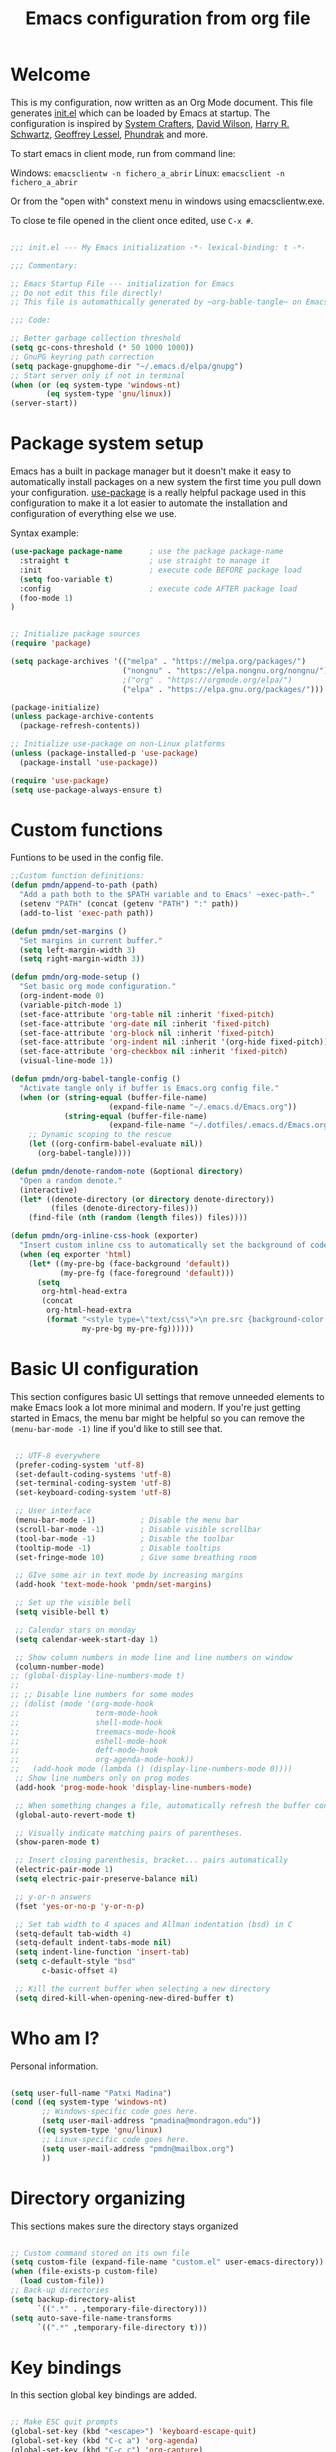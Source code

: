 #+TITLE: Emacs configuration from org file
#+PROPERTY: header-args:emacs-lisp :tangle ~/.emacs.d/init.el :mkdirp yes
#+STARTUP: overview

* Welcome

This is my configuration, now written as an Org Mode document.  This file generates [[file:init.el][init.el]] which can be loaded by Emacs at startup.
The configuration is inspired by [[https://github.com/daviwil/emacs-from-scratch][System Crafters]], [[https://github.com/daviwil/dotfiles/tree/master/.emacs.d][David Wilson]], [[https://github.com/hrs][Harry R. Schwartz]], [[https://github.com/geolessel][Geoffrey Lessel]], [[https://config.phundrak.com/emacs/][Phundrak]] and more.

To start emacs in client mode, run from command line:

Windows: ~emacsclientw -n fichero_a_abrir~
Linux: ~emacsclient -n fichero_a_abrir~

Or from the "open with" constext menu in windows using emacsclientw.exe.

To close te file opened in the client once edited, use =C-x #=.

#+begin_src emacs-lisp

  ;;; init.el --- My Emacs initialization -*- lexical-binding: t -*-

  ;;; Commentary:

  ;; Emacs Startup File --- initialization for Emacs
  ;; Do not edit this file directly!
  ;; This file is automathically generated by ~org-bable-tangle~ on Emacs.org

  ;;; Code:

  ;; Better garbage collection threshold
  (setq gc-cons-threshold (* 50 1000 1000))
  ;; GnuPG keyring path correction
  (setq package-gnupghome-dir "~/.emacs.d/elpa/gnupg")
  ;; Start server only if not in terminal
  (when (or (eq system-type 'windows-nt)
          (eq system-type 'gnu/linux))
  (server-start))
#+end_src

* Package system setup

Emacs has a built in package manager but it doesn't make it easy to automatically install packages on a new system the first time you pull down your configuration.  [[https://github.com/jwiegley/use-package][use-package]] is a really helpful package used in this configuration to make it a lot easier to automate the installation and configuration of everything else we use.

 Syntax example:
 
#+BEGIN_SRC emacs-lisp :tangle no
  (use-package package-name      ; use the package package-name
    :straight t                  ; use straight to manage it
    :init                        ; execute code BEFORE package load
    (setq foo-variable t)
    :config                      ; execute code AFTER package load
    (foo-mode 1)
  )
#+END_SRC

#+begin_src emacs-lisp

  ;; Initialize package sources
  (require 'package)

  (setq package-archives '(("melpa" . "https://melpa.org/packages/")
                           ("nongnu" . "https://elpa.nongnu.org/nongnu/")
                           ;("org" . "https://orgmode.org/elpa/")
                           ("elpa" . "https://elpa.gnu.org/packages/")))

  (package-initialize)
  (unless package-archive-contents
    (package-refresh-contents))

  ;; Initialize use-package on non-Linux platforms
  (unless (package-installed-p 'use-package)
    (package-install 'use-package))

  (require 'use-package)
  (setq use-package-always-ensure t)

#+end_src

* Custom functions

Funtions to be used in the config file.

#+BEGIN_SRC  emacs-lisp
  ;;Custom function definitions:
  (defun pmdn/append-to-path (path)
    "Add a path both to the $PATH variable and to Emacs' ~exec-path~."
    (setenv "PATH" (concat (getenv "PATH") ":" path))
    (add-to-list 'exec-path path))
#+END_SRC

#+begin_src emacs-lisp
  (defun pmdn/set-margins ()
    "Set margins in current buffer."
    (setq left-margin-width 3)
    (setq right-margin-width 3))
#+end_src

#+begin_src emacs-lisp
  (defun pmdn/org-mode-setup ()
    "Set basic org mode configuration."
    (org-indent-mode 0)
    (variable-pitch-mode 1)
    (set-face-attribute 'org-table nil :inherit 'fixed-pitch)
    (set-face-attribute 'org-date nil :inherit 'fixed-pitch)
    (set-face-attribute 'org-block nil :inherit 'fixed-pitch)
    (set-face-attribute 'org-indent nil :inherit '(org-hide fixed-pitch))
    (set-face-attribute 'org-checkbox nil :inherit 'fixed-pitch)
    (visual-line-mode 1))
#+end_src

#+begin_src emacs-lisp
  (defun pmdn/org-babel-tangle-config ()
    "Activate tangle only if buffer is Emacs.org config file."
    (when (or (string-equal (buffer-file-name)
                        (expand-file-name "~/.emacs.d/Emacs.org"))
              (string-equal (buffer-file-name)
                        (expand-file-name "~/.dotfiles/.emacs.d/Emacs.org")))
      ;; Dynamic scoping to the rescue
      (let ((org-confirm-babel-evaluate nil))
        (org-babel-tangle))))
#+end_src

#+begin_src emacs-lisp
  (defun pmdn/denote-random-note (&optional directory)
    "Open a random denote."
    (interactive)
    (let* ((denote-directory (or directory denote-directory))
           (files (denote-directory-files)))
      (find-file (nth (random (length files)) files))))
#+end_src

#+begin_src emacs-lisp
  (defun pmdn/org-inline-css-hook (exporter)
    "Insert custom inline css to automatically set the background of code to whatever theme I'm using's background."
    (when (eq exporter 'html)
      (let* ((my-pre-bg (face-background 'default))
             (my-pre-fg (face-foreground 'default)))
        (setq
         org-html-head-extra
         (concat
          org-html-head-extra
          (format "<style type=\"text/css\">\n pre.src {background-color: %s; color: %s;}</style>\n"
                  my-pre-bg my-pre-fg))))))

#+end_src

* Basic UI configuration

This section configures basic UI settings that remove unneeded elements to make Emacs look a lot more minimal and modern.  If you're just getting started in Emacs, the menu bar might be helpful so you can remove the =(menu-bar-mode -1)= line if you'd like to still see that.

#+begin_src emacs-lisp

   ;; UTF-8 everywhere
   (prefer-coding-system 'utf-8)
   (set-default-coding-systems 'utf-8)
   (set-terminal-coding-system 'utf-8)
   (set-keyboard-coding-system 'utf-8)

   ;; User interface
   (menu-bar-mode -1)          ; Disable the menu bar
   (scroll-bar-mode -1)        ; Disable visible scrollbar
   (tool-bar-mode -1)          ; Disable the toolbar
   (tooltip-mode -1)           ; Disable tooltips
   (set-fringe-mode 10)        ; Give some breathing room

   ;; GIve some air in text mode by increasing margins
   (add-hook 'text-mode-hook 'pmdn/set-margins)

   ;; Set up the visible bell
   (setq visible-bell t)

   ;; Calendar stars on monday
   (setq calendar-week-start-day 1)

   ;; Show column numbers in mode line and line numbers on window
   (column-number-mode)
  ;; (global-display-line-numbers-mode t)
  ;;
  ;; ;; Disable line numbers for some modes
  ;; (dolist (mode '(org-mode-hook
  ;;                 term-mode-hook
  ;;                 shell-mode-hook
  ;;                 treemacs-mode-hook
  ;;                 eshell-mode-hook
  ;;                 deft-mode-hook
  ;;                 org-agenda-mode-hook))
  ;;   (add-hook mode (lambda () (display-line-numbers-mode 0))))
   ;; Show line numbers only on prog modes
   (add-hook 'prog-mode-hook 'display-line-numbers-mode)  

   ;; When something changes a file, automatically refresh the buffer containing it.
   (global-auto-revert-mode t)

   ;; Visually indicate matching pairs of parentheses.
   (show-paren-mode t)

   ;; Insert closing parenthesis, bracket... pairs automatically
   (electric-pair-mode 1)
   (setq electric-pair-preserve-balance nil)

   ;; y-or-n answers
   (fset 'yes-or-no-p 'y-or-n-p)	

   ;; Set tab width to 4 spaces and Allman indentation (bsd) in C
   (setq-default tab-width 4)
   (setq-default indent-tabs-mode nil)
   (setq indent-line-function 'insert-tab)
   (setq c-default-style "bsd"
         c-basic-offset 4)

   ;; Kill the current buffer when selecting a new directory
   (setq dired-kill-when-opening-new-dired-buffer t)

#+end_src

* Who am I?

Personal information.

#+BEGIN_SRC emacs-lisp

  (setq user-full-name "Patxi Madina")
  (cond ((eq system-type 'windows-nt)
         ;; Windows-specific code goes here.
         (setq user-mail-address "pmadina@mondragon.edu"))
        ((eq system-type 'gnu/linux)
         ;; Linux-specific code goes here.
         (setq user-mail-address "pmdn@mailbox.org")
         ))

#+END_SRC

* Directory organizing
This sections makes sure the directory stays organized

#+begin_src emacs-lisp

;; Custom command stored on its own file
(setq custom-file (expand-file-name "custom.el" user-emacs-directory))
(when (file-exists-p custom-file)
  (load custom-file))
;; Back-up directories
(setq backup-directory-alist
      `((".*" . ,temporary-file-directory)))
(setq auto-save-file-name-transforms
      `((".*" ,temporary-file-directory t)))

#+end_src

* Key bindings

In this section global key bindings are added.

#+begin_src emacs-lisp

  ;; Make ESC quit prompts
  (global-set-key (kbd "<escape>") 'keyboard-escape-quit)
  (global-set-key (kbd "C-c a") 'org-agenda)
  (global-set-key (kbd "C-c c") 'org-capture)
  (global-set-key (kbd "C-c l") 'org-store-link)
  (global-set-key (kbd "C-c e") 'pulsar-pulse-line)
  
#+end_src

* UI configurations

** Color theme

Default themes may be good options:

;(load-theme 'misterioso)

[[https://github.com/hlissner/emacs-doom-themes][doom-themes]] is a great set of themes with a lot of variety and support for many different Emacs modes.  Taking a look at the [[https://github.com/hlissner/emacs-doom-themes/tree/screenshots][screenshots]] might help you decide which one you like best.  You can also run =M-x counsel-load-theme= to choose between them easily.

#+begin_src emacs-lisp

  (use-package doom-themes
   :init (load-theme 'doom-xcode t))

#+end_src

[[https://github.com/owainlewis/emacs-color-themes][Emacs color themes]]  is a package of themes named after influential programmers. Spolsky is a good one.

#+BEGIN_SRC  emacs-lisp

  (use-package sublime-themes)

#+END_SRC

** Fonts

#+begin_src emacs-lisp
  (cond ((eq system-type 'windows-nt)
       ;; Windows-specific code goes here.
       ;; Spacing
       (setq-default line-spacing 0.25)
       ;; Set DejaVu font for the some glyphs
       (set-fontset-font t ?◉ "DejaVu Sans")
       (set-fontset-font t ?▾ "DejaVu Sans")
       )
      ((eq system-type 'gnu/linux)
       ;; Linux-specific code goes here.
       ))

  ;; Use mono fonts for better alignment
  (set-face-attribute 'default nil
                      :font "Fira Mono"
                      :weight 'regular
                      :height 100)

  (set-face-attribute 'fixed-pitch nil
                      :font "Fira Mono"
                      :weight 'regular
                      :height 100)

  (set-face-attribute 'variable-pitch nil
                      :font "Fira Sans"
                      :weight 'light
                      :height 105)

  ;; This sets de default font, as 'set-face-attribute' does not seem to work 
  (add-to-list 'default-frame-alist '(font . "Fira Mono-10"))
#+end_src

** Better Modeline

[[https://github.com/seagle0128/doom-modeline][doom-modeline]] is a very attractive and rich (yet still minimal) mode line configuration for Emacs.  The default configuration is quite good but you can check out the [[https://github.com/seagle0128/doom-modeline#customize][configuration options]] for more things you can enable or disable.

*NOTE:* The first time you load your configuration on a new machine, you'll need to run `M-x all-the-icons-install-fonts` so that mode line icons display correctly.

#+begin_src emacs-lisp
  ;; All the icons
  (use-package all-the-icons)

  ;; Configure Doom Modeline
  (use-package doom-modeline
    :hook (after-init . doom-modeline-mode)
    :custom ((doom-modeline-height 20)
      (doom-modeline-buffer-file-name-style 'truncate-except-project)
      (doom-modeline-bar-width 6)))

#+end_src
** Diminish  

[[https://github.com/emacsmirror/diminish][Diminish]] implements hiding or abbreviation of the mode line displays (lighters) of minor-modes.

#+begin_src emacs-lisp

;; Diminish minor modes
(use-package diminish
  :ensure t)

#+end_src

** Which Key

[[https://github.com/justbur/emacs-which-key][which-key]] is a useful UI panel that appears when you start pressing any key binding in Emacs to offer you all possible completions for the prefix.  For example, if you press =C-c= (hold control and press the letter =c=), a panel will appear at the bottom of the frame displaying all of the bindings under that prefix and which command they run.  This is very useful for learning the possible key bindings in the mode of your current buffer.

#+begin_src emacs-lisp

;; To show next commands with which-key
(use-package which-key
  :defer 0
  :diminish which-key-mode
  :config
  (which-key-mode)
  (setq which-key-idle-delay 0.5))

#+end_src

** Dashboard

[[https://github.com/emacs-dashboard/emacs-dashboard][Dashboard]] is an extensible emacs startup screen showing you what’s most important.

#+BEGIN_SRC emacs-lisp
  ;; Dashboard configuration
  (use-package dashboard
    :ensure t
    :config
    (dashboard-setup-startup-hook)
                                          ; set the title
    (setq dashboard-banner-logo-title "Bienvenido a Emacs!")
                                          ; set the banner
    (setq dashboard-startup-banner "~/.emacs.d/emacs-splash.png")
    (setq dashboard-projects-backend 'project-el)
    (setq dashboard-navigator-buttons
          `(;; line1
            ;; Shortcuts
            ((,(all-the-icons-octicon "mark-github" :height 0.9 :v-adjust -0.1)
              "Github"
              "Github repository"
              (lambda (&rest _) (browse-url "https://github.com/pmdn/dotfiles/tree/master/.emacs.d")))
            (,(all-the-icons-octicon "tools" :height 0.9 :v-adjust -0.1)
              "Config"
              "Configuration file"
              (lambda (&rest _) (find-file (expand-file-name  "~/.emacs.d/Emacs.org"))))
            (,(all-the-icons-octicon "rss" :height 1.2 :v-adjust -0.1)
              "Elfeed"
              "Go to rss feed"
              (lambda (&rest _) (elfeed))))))
    ; set the sections I'd like displayed and how many of each
    (setq dashboard-items '((recents . 7) (projects . 5) (bookmarks . 5) (agenda . 5)))
    (setq dashboard-heading-icons '((recents   . "history")
                                (bookmarks . "bookmark")
                                (agenda    . "calendar")
                                (projects  . "rocket")
                                (registers . "database")))
    (setq dashboard-startupify-list '(dashboard-insert-banner
                                  dashboard-insert-newline
                                  dashboard-insert-banner-title
                                  dashboard-insert-newline
                                  dashboard-insert-navigator
                                  dashboard-insert-newline
                                  dashboard-insert-init-info
                                  dashboard-insert-items
                                  dashboard-insert-newline
                                  dashboard-insert-footer))
    ; center it all
    (setq dashboard-center-content t)
    ; show shortcut keys
    (setq dashboard-show-shortcuts t)
    ; use nice icons for the files
    (setq dashboard-set-file-icons t)
    ; use nice section icons
    (setq dashboard-set-heading-icons t)
    ; disable the snarky footer
    (setq dashboard-set-footer nil)
    ; use `all-the-icons' package
    (setq dashboard-icon-type 'all-the-icons))

#+END_SRC

** Dired-Sidebar

[[https://github.com/jojojames/dired-sidebar][dired-sidebar]] is a file and project explorer in tree mode for quick navigation and exploration based on =dired=.

#+begin_src emacs-lisp

  ;;Dired-Sidebar configuration
  (use-package dired-sidebar
    :bind (("C-c s" . dired-sidebar-toggle-sidebar))
    :ensure t
    :commands (dired-sidebar-toggle-sidebar)
    :config
    ;;(setq dired-sidebar-subtree-line-prefix "__")
    (setq dired-sidebar-theme 'ascii))

#+end_src

** All-the-icons-dired

[[https://github.com/jtbm37/all-the-icons-dired][all-the-icons-dired]] brings icons to =dired=.

#+begin_src emacs-lisp
  ;; all-the-icons in dired
  (use-package all-the-icons-dired
    :hook
    (dired-mode . all-the-icons-dired-mode)
    :config
    (setq all-the-icons-dired-monochrome nil))
#+end_src

** Pulsar

[[https://github.com/protesilaos/pulsar][pulsar]] is a small package that temporarily highlights the current line after a given function is invoked. It uses the built in =pulse.el= package.

#+begin_src emacs-lisp
  ;; pulsar configuration 
  (use-package pulsar
    :custom
    ;; NOTE: The commented out functions are from before
    ;; the introduction of `pulsar-pulse-on-window-change'.  Try
    ;; that instead.
    (pulsar-pulse-functions ; Read the doc string for why not `setq'
     '(recenter-top-bottom
       move-to-window-line-top-bottom
       reposition-window
       bookmark-jump
       other-window
       delete-window
       delete-other-windows
       forward-page
       backward-page
       scroll-up-command
       scroll-down-command
       windmove-right
       windmove-left
       windmove-up
       windmove-down
       windmove-swap-states-right
       windmove-swap-states-left
       windmove-swap-states-up
       windmove-swap-states-down
       tab-new
       tab-close
       tab-next
       org-next-visible-heading
       org-previous-visible-heading
       org-forward-heading-same-level
       org-backward-heading-same-level
       outline-backward-same-level
       outline-forward-same-level
       outline-next-visible-heading
       outline-previous-visible-heading
       ace-window
       outline-up-heading))
    :config
    (pulsar-global-mode 1)
    (setq pulsar-pulse t)
    (setq pulsar-delay 0.055)
    (setq pulsar-iterations 10)
    (setq pulsar-face 'pulsar-yellow)
    (setq pulsar-highlight-face 'pulsar-yellow))
#+end_src

* Completion framework

Completion in Emacs is key. Previously I used [[https://oremacs.com/swiper/][Ivy/Swiper/Counsel]] for the minibuffer and [[https://company-mode.github.io/][Company]] for in-buffer completion. Although they are nice and work perfectly, I have decided to go on with more /emacsy/ alternatives, that make use of built-in emacs capabilities instead of adding their own. This make them more scalable and easier to mantain. Below are some configuration examples, as well as some tutorials explaining the different functionalities of the packages.

Configurations:
- [[https://github.com/jeremyf/dotemacs/blob/main/emacs.d/configuration.org#how-does-this-thing-work][Jeremy Friesen]] (also [[https://codeberg.org/takeonrules/dotemacs/src/branch/main/emacs.d/configuration.org#headline-11][here]]).
- [[https://config.daviwil.com/emacs#completion-system][David Will]]
- [[https://protesilaos.com/emacs/dotemacs#h:98d3abcc-f34e-4029-aabc-740f0b6421f8][Protesilaos Stavrou]]
- [[https://sgtpeacock.com/dot-files/Emacs.html#org8b90451][Samuel Thomas]]
- [[https://github.com/rougier/dotemacs/blob/master/dotemacs.org#completion][Nicolas P. Rougier]]

Corfu + orderless with eglot: https://github.com/minad/corfu/issues/136

Tutorials: 
- https://www.youtube.com/watch?v=43Dg5zYPHTU
- https://www.youtube.com/watch?v=5ffb2at2d7w
- https://www.youtube.com/watch?v=UtqE-lR2HCA&pp=ugMICgJlcxABGAE%3D
- https://www.youtube.com/watch?v=nyz4O7EwxIk
- https://www.youtube.com/watch?v=J0OaRy85MOo
- https://www.youtube.com/watch?v=fnE0lXoe7Y0 and https://github.com/abcdw/notes/blob/master/notes/20220715092523-emacs_completion_explained.org

Articles:
- Vertico, Marginalia, Orderless: https://kristofferbalintona.me/posts/202202211546/
- Corfu: https://kristofferbalintona.me/posts/202202270056/
- Cape: https://kristofferbalintona.me/posts/202203130102/

** Orderless

[[https://github.com/oantolin/orderless][Orderless]] is a completion style that divides the pattern into space-separated components, and matches candidates that match all of the components in any order.

#+begin_src emacs-lisp
  ;; Configure orderless
  (use-package orderless
    :ensure t
    :custom
    (completion-styles '(orderless basic))
    (completion-category-overrides '((file (styles basic partial-completion)))))
#+end_src

** Vertico

[[https://github.com/minad/vertico][Vertico]] is a performant and minimalistic vertical completion UI based on the default completion system and aims to be highly flexible, extensible and modular.

#+begin_src emacs-lisp
;; Enable vertico
(use-package vertico
  :init
  (vertico-mode)

  ;; Different scroll margin
  ;; (setq vertico-scroll-margin 0)

  ;; Show more candidates
  ;; (setq vertico-count 20)

  ;; Grow and shrink the Vertico minibuffer
  ;; (setq vertico-resize t)

  ;; Optionally enable cycling for `vertico-next' and `vertico-previous'.
  (setq vertico-cycle t)
  )

;; Persist history over Emacs restarts. Vertico sorts by history position.
(use-package savehist
  :init
  (savehist-mode))

;; A few more useful configurations...
(use-package emacs
  :init
  ;; Add prompt indicator to `completing-read-multiple'.
  ;; We display [CRM<separator>], e.g., [CRM,] if the separator is a comma.
  (defun crm-indicator (args)
    (cons (format "[CRM%s] %s"
                  (replace-regexp-in-string
                   "\\`\\[.*?]\\*\\|\\[.*?]\\*\\'" ""
                   crm-separator)
                  (car args))
          (cdr args)))
  (advice-add #'completing-read-multiple :filter-args #'crm-indicator)

  ;; Do not allow the cursor in the minibuffer prompt
  (setq minibuffer-prompt-properties
        '(read-only t cursor-intangible t face minibuffer-prompt))
  (add-hook 'minibuffer-setup-hook #'cursor-intangible-mode)

  ;; Emacs 28: Hide commands in M-x which do not work in the current mode.
  ;; Vertico commands are hidden in normal buffers.
  ;; (setq read-extended-command-predicate
  ;;       #'command-completion-default-include-p)

  ;; Enable recursive minibuffers
  (setq enable-recursive-minibuffers t))

#+end_src

** Consult

[[https://github.com/minad/consult][Consult]] provides a lot of useful completion commands similar to Ivy's Counsel but based on the Emacs completion function =completing-read=.

#+begin_src emacs-lisp
  ;; Configuration for Consult
  (use-package consult
    ;; Replace bindings. Lazily loaded due by `use-package'.
    :bind (;; C-c bindings (mode-specific-map)
           ("C-c h" . consult-history)
           ("C-c m" . consult-mode-command)
           ("C-c k" . consult-kmacro)
           ;; C-x bindings (ctl-x-map)
           ("C-x M-:" . consult-complex-command)     ;; orig. repeat-complex-command
           ("C-x b" . consult-buffer)                ;; orig. switch-to-buffer
           ("C-x r b" . consult-bookmark)            ;; orig. bookmark-jump
           ("C-x p b" . consult-project-buffer)      ;; orig. project-switch-to-buffer
           ;; Custom M-# bindings for fast register access
           ("M-#" . consult-register-load)
           ("M-'" . consult-register-store)          ;; orig. abbrev-prefix-mark (unrelated)
           ("C-M-#" . consult-register)
           ;; Other custom bindings
           ("C-s" . consult-line)
           ("C-c f" . consult-recent-file)
           ("M-y" . consult-yank-pop)                ;; orig. yank-pop
           ("<help> a" . consult-apropos)            ;; orig. apropos-command
           ;; M-g bindings (goto-map)
           ("M-g e" . consult-compile-error)
           ("M-g f" . consult-flymake)               ;; Alternative: consult-flycheck
           ("M-g g" . consult-goto-line)             ;; orig. goto-line
           ("M-g o" . consult-outline)               ;; Alternative: consult-org-heading
           ("M-g m" . consult-mark)
           ("M-g k" . consult-global-mark)
           ("M-g i" . consult-imenu)
           ("M-g I" . consult-imenu-multi)
           ;; M-s bindings (search-map)
           ("M-s d" . consult-find)
           ("M-s D" . consult-locate)
           ("M-s g" . consult-grep)
           ("M-s G" . consult-git-grep)
           ("M-s r" . consult-ripgrep)
           ("M-s l" . consult-line)
           ("M-s L" . consult-line-multi)
           ("M-s m" . consult-multi-occur)
           ("M-s k" . consult-keep-lines)
           ("M-s u" . consult-focus-lines)
           ;; Isearch integration
           ("M-s e" . consult-isearch-history)
           :map isearch-mode-map
           ("M-e" . consult-isearch-history)         ;; orig. isearch-edit-string
           ("M-s e" . consult-isearch-history)       ;; orig. isearch-edit-string
           ("M-s l" . consult-line)                  ;; needed by consult-line to detect isearch
           ("M-s L" . consult-line-multi)            ;; needed by consult-line to detect isearch
           ;; Minibuffer history
           :map minibuffer-local-map
           ("M-s" . consult-history)                 ;; orig. next-matching-history-element
           ("M-r" . consult-history))                ;; orig. previous-matching-history-element

    ;; Enable automatic preview at point in the *Completions* buffer. This is
    ;; relevant when you use the default completion UI.
    :hook (completion-list-mode . consult-preview-at-point-mode))

#+end_src

** Marginalia 

[[https://github.com/minad/marginalia][Marginalia]] adds marks or annotations placed at the margin of the page of a book or in this case helpful colorful annotations placed at the margin of the minibuffer for your completion candidates.

#+begin_src emacs-lisp
;; Enable rich annotations using the Marginalia package
(use-package marginalia
  ;; Either bind `marginalia-cycle' globally or only in the minibuffer
  :bind (("M-A" . marginalia-cycle)
         :map minibuffer-local-map
         ("M-A" . marginalia-cycle))

  ;; The :init configuration is always executed (Not lazy!)
  :init

  ;; Must be in the :init section of use-package such that the mode gets
  ;; enabled right away. Note that this forces loading the package.
  (marginalia-mode))

#+end_src

** Embark

[[https://github.com/oantolin/embark][Embark]] makes it easy to choose a command to run based on what is near point, both during a minibuffer completion session (in a way familiar to Helm or Counsel users) and in normal buffers.

#+begin_src emacs-lisp
  ;; Embark configuration
  (use-package embark
    :ensure t

    :bind
    (("C-." . embark-act)         ;; pick some comfortable binding
     ("C-;" . embark-dwim)        ;; good alternative: M-.
     ("C-h B" . embark-bindings)) ;; alternative for `describe-bindings'

    :init

    ;; Optionally replace the key help with a completing-read interface
    (setq prefix-help-command #'embark-prefix-help-command)

    :config

    ;; Hide the mode line of the Embark live/completions buffers
    (add-to-list 'display-buffer-alist
                 '("\\`\\*Embark Collect \\(Live\\|Completions\\)\\*"
                   nil
                   (window-parameters (mode-line-format . none)))))

  ;; Consult users will also want the embark-consult package.
  (use-package embark-consult
    :ensure t
    :after (embark consult)
    :demand t ; only necessary if you have the hook below
    ;; if you want to have consult previews as you move around an
    ;; auto-updating embark collect buffer
    :hook
    (embark-collect-mode . consult-preview-at-point-mode))

#+end_src

** Corfu

[[https://github.com/minad/corfu][Corfu]] enhances completion at point with a small completion popup similar to Company.

#+begin_src emacs-lisp
  ;; Enable Corfu
  (use-package corfu
    ;; Optional customizations
    :custom
    (corfu-cycle t)                ;; Enable cycling for `corfu-next/previous'
    (corfu-auto t)                 ;; Enable auto completion
    ;; (corfu-separator ?\s)          ;; Orderless field separator
    ;; (corfu-quit-at-boundary nil)   ;; Never quit at completion boundary
    ;; (corfu-quit-no-match nil)      ;; Never quit, even if there is no match
    ;; (corfu-preview-current nil)    ;; Disable current candidate preview
    ;; (corfu-preselect-first nil)    ;; Disable candidate preselection
    ;; (corfu-on-exact-match nil)     ;; Configure handling of exact matches
    ;; (corfu-echo-documentation nil) ;; Disable documentation in the echo area
    ;; (corfu-scroll-margin 5)        ;; Use scroll margin
    (corfu-min-width 40)           ;; Set a minimun width for the corfu area

    ;; Recommended: Enable Corfu globally.
    ;; This is recommended since Dabbrev can be used globally via  M-/.
    ;; See also `corfu-excluded-modes'.
    :init
    (global-corfu-mode))

  ;; A few more useful configurations...
  (use-package emacs
    :init
    ;; TAB cycle if there are only few candidates
    (setq completion-cycle-threshold 3)

    ;; Emacs 28: Hide commands in M-x which do not apply to the current mode.
    ;; Corfu commands are hidden, since they are not supposed to be used via M-x.
    ;; (setq read-extended-command-predicate
    ;;       #'command-completion-default-include-p)

    ;; Enable indentation+completion using the TAB key.
    ;; `completion-at-point' is often bound to M-TAB.
    (setq tab-always-indent 'complete))  
#+end_src

** Cape

[[https://github.com/minad/cape][Cape]] provides Completion At Point Extensions which can be used in combination with the [[https://github.com/minad/corfu][Corfu]] completion UI or the default completion UI. The completion backends used by =completion-at-point= are so called =completion-at-point-functions= (Capfs).

#+begin_src emacs-lisp
  ;; Add cape extensions
  (use-package cape
    ;; Bind dedicated completion commands
    ;; Alternative prefix keys: C-c p, M-p, M-+, ...
    :bind (("C-c p p" . completion-at-point) ;; capf
           ("C-c p t" . complete-tag)        ;; etags
           ("C-c p d" . cape-dabbrev)        ;; or dabbrev-completion
           ("C-c p h" . cape-history)
           ("C-c p f" . cape-file)
           ("C-c p k" . cape-keyword)
           ("C-c p s" . cape-symbol)
           ("C-c p a" . cape-abbrev)
           ("C-c p i" . cape-ispell)
           ("C-c p l" . cape-line)
           ("C-c p w" . cape-dict)
           ("C-c p \\" . cape-tex)
           ("C-c p _" . cape-tex)
           ("C-c p ^" . cape-tex)
           ("C-c p &" . cape-sgml)
           ("C-c p r" . cape-rfc1345))
    :init
    ;; Add `completion-at-point-functions', used by `completion-at-point'.
    (add-to-list 'completion-at-point-functions #'cape-dabbrev)
    (add-to-list 'completion-at-point-functions #'cape-file)
    ;;(add-to-list 'completion-at-point-functions #'cape-history)
    ;;(add-to-list 'completion-at-point-functions #'cape-keyword)
    ;;(add-to-list 'completion-at-point-functions #'cape-tex)
    ;;(add-to-list 'completion-at-point-functions #'cape-sgml)
    ;;(add-to-list 'completion-at-point-functions #'cape-rfc1345)
    ;;(add-to-list 'completion-at-point-functions #'cape-abbrev)
    ;;(add-to-list 'completion-at-point-functions #'cape-ispell)
    ;;(add-to-list 'completion-at-point-functions #'cape-dict)
    ;;(add-to-list 'completion-at-point-functions #'cape-symbol)
    ;;(add-to-list 'completion-at-point-functions #'cape-line)
  )
#+end_src

* Org Mode

[[https://orgmode.org/][Org Mode]] is one of the hallmark features of Emacs.  It is a rich document editor, project planner, task and time tracker, blogging engine, and literate coding utility all wrapped up in one package.

** Basic Config

This section contains the basic configuration for =org-mode=, including agenda, capture and refile.

Some inspiration from:
- https://paul-nameless.com/emacs-org-mode-100-books.html
- https://stackoverflow.com/questions/2581935/import-csv-into-org-mode-properties
- https://victorianoi.notion.site/

Bookmark capture from:
- https://karl-voit.at/2014/08/10/bookmarks-with-orgmode/
- https://blog.lazkani.io/posts/bookmark-with-org-capture/  


#+begin_src emacs-lisp

  ;; Org mode configuration

  ;; Change font size for headings
  (with-eval-after-load 'org-faces
    ;; Increase the size of various headings
    (set-face-attribute 'org-document-title nil :font "Fira Sans" :weight 'bold :height 1.3)
    (dolist (face '((org-level-1 . 1.2)
                    (org-level-2 . 1.1)
                    (org-level-3 . 1.05)
                    (org-level-4 . 1.0)
                    (org-level-5 . 1.1)
                    (org-level-6 . 1.1)
                    (org-level-7 . 1.1)
                    (org-level-8 . 1.1)))
      (set-face-attribute (car face) nil :font "Fira Sans" :weight 'regular :height (cdr face))))

  (use-package org
    :pin elpa
    :hook (org-mode . pmdn/org-mode-setup)
    :config
    (setq org-babel-default-header-args
          (cons '(:results . "output verbatim replace")
                (assq-delete-all :results org-babel-default-header-args)))
    (setq org-babel-lisp-eval-fn #'sly-eval)
    (setq org-ellipsis " ▾")
    ;;(setq org-adapt-indentation 'headline-data)
    (setq org-hide-emphasis-markers t)
    ;; Fix image width and show inline images
    (setq org-image-actual-width 700)
    (setq org-startup-with-inline-images t)

    (setq org-agenda-start-with-log-mode t)
    (setq org-log-done 'time)
    (setq org-log-into-drawer t)
    (setq org-id-link-to-org-use-id 'use-existing)
    (setq org-format-latex-options (plist-put org-format-latex-options :scale 1.2))

    (cond ((eq system-type 'windows-nt)
           ;; Windows-specific code goes here.
           (setq org-directory "C:/MGEP Dropbox/patxi madina hernandez/OrgFiles")
           )
          ((eq system-type 'gnu/linux)
           ;; Linux-specific code goes here.
           (setq org-directory "~/Sync/Sincronizadas/Notes/OrgFiles")
           ))
    
    (setq org-agenda-files
          (list
           (concat org-directory "/Notas.org")
           (concat org-directory "/InboxMovil.org")))
    (setq org-archive-location (concat org-directory "/Archivo.org::datetree/"))

    (require 'org-habit)
    (add-to-list 'org-modules 'org-habit)
    (setq org-habit-graph-column 60)

    (setq org-todo-keywords
          '((sequence "TODO(t)" "ACTIVE(a!)" "WAITING(w@/!)" "DELEGATED(d@/!)" "|" "DONE(D!)" "CANCELLED(C@)")
            (sequence "LEYENDO(y)" "|" "LEÍDO(i)")))

    (setq org-todo-keyword-faces
          '(("TODO".(:foreground "DarkSeaGreen" :weight bold))
            ("ACTIVE".(:foreground "LightSeaGreen" :weight bold))
            ("WAITING".(:foreground "peru" :weight bold))
            ("DELEGATED".(:foreground "CornflowerBlue" :weight bold))
            ("DONE".(:foreground "LightGrey" :weight bold))
            ("CANCELLED".(:foreground "IndianRed" :weight bold))
            ("LEYENDO".(:foreground "peru" :weight bold))
            ("LEÍDO".(:foreground "DarkSeaGreen" :weight bold))))

    (setq org-refile-use-outline-path 'file)
    (setq org-outline-path-complete-in-steps nil)
    (setq org-refile-targets
          '(("Archivo.org" :maxlevel . 1)
            (org-agenda-files :maxlevel . 9)))

    (setq org-log-refile 'note)
    ;; Save Org buffers after refiling!
    (advice-add 'org-refile :after 'org-save-all-org-buffers)

    (setq org-tag-alist
          '((:startgroup)
                                          ; Put mutually exclusive tags here
            (:endgroup)
            ("@errand" . ?E)
            ("@home" . ?H)
            ("@work" . ?W)
            ("agenda" . ?a)
            ("planning" . ?p)
            ("publish" . ?P)
            ("batch" . ?b)
            ("note" . ?n)
            ("idea" . ?i)))

    ;; Configure custom agenda views
    (setq org-tags-match-list-sublevels 'indented)
    (setq org-agenda-custom-commands
          '(("d" "Dashboard"
             ((agenda "" ((org-deadline-warning-days 7)))
              (todo "TODO" ((org-agenda-overriding-header "Todo Tasks")))
              (todo "ACTIVE" ((org-agenda-overriding-header "Active Tasks")))
              (todo "WAITING" ((org-agenda-overriding-header "Waiting Tasks")))
              (todo "DELEGATED" ((org-agenda-overriding-header "Delegated Tasks")))))

            ("w" "Workflow Status"
             ((todo "TODO"
                    ((org-agenda-overriding-header "Todo")
                     (org-agenda-files org-agenda-files)))
              (todo "ACTIVE"
                    ((org-agenda-overriding-header "Active Tasks")
                     (org-agenda-files org-agenda-files)))
              (todo "WAITING"
                    ((org-agenda-overriding-header "Waiting on External")
                     (org-agenda-files org-agenda-files)))
              (todo "DELEGATED"
                    ((org-agenda-overriding-header "Delegated on External")
                     (org-agenda-files org-agenda-files)))
              (todo "DONE"
                    ((org-agenda-overriding-header "Completed Tasks")
                     (org-agenda-files org-agenda-files)))
              (todo "CANCELLED"
                    ((org-agenda-overriding-header "Cancelled Tasks")
                     (org-agenda-files org-agenda-files)))))

            ("r" "Needs Refile"
             ((tags
               "refile"
               ((org-agenda-overriding-header "To refile")
                (org-tags-match-list-sublevels nil)))))))

    ;; Capture templates
    (setq org-default-notes-file (concat org-directory "/Notas.org"))
    (setq org-capture-templates
          `(("f" "Fast Note" entry (file+olp org-default-notes-file "Inbox")
             "* %?\n  %U\n  %i" :empty-lines 1)
            ("t" "Tasks" entry (file+olp org-default-notes-file "Inbox")
             "* TODO %?\n  %U\n  %a\n  %i" :empty-lines 1)
            ("r" "Reads" entry (file+olp org-default-notes-file "Libros" "Lista Lectura")
             "*** %\\1 %?\n :PROPERTIES:\n :Título: %^{Título}\n :Subtítulo: %^{Subtítulo}\n :Serie: %^{Serie}\n :Autor: %^{Autor [Apellido, Nombre]}\n :Año: %^{Año}\n :Categoría: %^{Categoría}\n :Puntuación: %^{Puntuación [1-5]}\n :Fecha: %^{Fecha Lectura [dd/mm/aaaa]}\n :Estado: %^{Estado|Leído|Leyendo|Pendiente}\n :END: \n" :empty-lines 1 :prepend t)
            ("d" "Dailies" entry (file+datetree org-default-notes-file)
             "* %^{Description} %^g\n Added: %U\n\n %?")
            ("b" "Bookmark (Clipboard)" entry (file+olp org-default-notes-file "Bookmarks")
             "* %(org-cliplink-capture) %^g\n:PROPERTIES:\n:CREATED: %U\n:END:\n\n- %?\n" :empty-lines 1 :prepend t)))

    ;; Set global key for capture
    (define-key global-map (kbd "C-c r")
      (lambda () (interactive) (org-capture nil "r")))
    (define-key global-map (kbd "C-c t")
      (lambda () (interactive) (org-capture nil "t")))
    (define-key global-map (kbd "C-c b")
      (lambda () (interactive) (org-capture nil "b")))
    (define-key global-map (kbd "C-c d")
      (lambda () (interactive) (org-capture nil "d"))))

#+end_src

** Nicer Heading Bullets

[[https://github.com/sabof/org-bullets][org-bullets]] replaces the heading stars in =org-mode= buffers with nicer looking characters that you can control.  Another option for this is [[https://github.com/integral-dw/org-superstar-mode][org-superstar-mode]].

#+begin_src emacs-lisp
  ;; Set org bullets
  (use-package org-bullets
    :after org
    :hook (org-mode . org-bullets-mode)
    :custom
    (org-bullets-bullet-list '("◉" "○" "●" "○" "●" "○" "●")))

#+end_src

** Show emphasis markers when needed

[[https://github.com/awth13/org-appear][org-appear]] provides a way to toggle visibility of hidden elements such as emphasis markers, links, etc. by customising specific variables, e.g., =org-hide-emphasis-markers=.

#+begin_src emacs-lisp

  ;; org-appear configuration
  (use-package org-appear
      :after org
      :hook (org-mode . org-appear-mode))
  
#+end_src

** Configure Babel Languages

To execute or export code in =org-mode= code blocks, you'll need to set up =org-babel-load-languages= for each language you'd like to use.  [[https://orgmode.org/worg/org-contrib/babel/languages.html][This page]] documents all of the languages that you can use with =org-babel=.

#+begin_src emacs-lisp
  ;; Add org babel languages
  (org-babel-do-load-languages
    'org-babel-load-languages
    '((emacs-lisp . t)
      (python . t)
      (lisp . t)
      (scheme . t)
      (shell . t)))

  (push '("conf-unix" . conf-unix) org-src-lang-modes)

#+end_src

** Structure Templates

Org Mode's [[https://orgmode.org/manual/Structure-Templates.html][structure templates]] feature enables you to quickly insert code blocks into your Org files in combination with =org-tempo= by typing =<= followed by the template name like =el= or =py= and then press =TAB=.  For example, to insert an empty =emacs-lisp= block below, you can type =<el= and press =TAB= to expand into such a block.

You can add more =src= block templates below by copying one of the lines and changing the two strings at the end, the first to be the template name and the second to contain the name of the language [[https://orgmode.org/worg/org-contrib/babel/languages.html][as it is known by Org Babel]].

#+begin_src emacs-lisp
  ;; Org tempo templates
  (with-eval-after-load 'org
   ;; This is needed as of Org 9.2
   (require 'org-tempo)

    (add-to-list 'org-structure-template-alist '("sh" . "src shell"))
    (add-to-list 'org-structure-template-alist '("el" . "src emacs-lisp"))
    (add-to-list 'org-structure-template-alist '("li" . "src lisp"))
    (add-to-list 'org-structure-template-alist '("py" . "src python"))
    ;; For more complicated expansions now ~tempo-define-template must be used. n: newline, p: point after expansion
    (tempo-define-template "org-header"
         '("#+TITLE: " p n
           "#+DESCRITION: " n
           "#+AUTHOR: " n
           "#+SETUPFILE: ./org-html-themes/org/theme-readtheorg-local.setup" n
           "#+SETUPFILE: ./org-latex-themes/jake-latex-standard.setup" n
           "#+TAGS: " n
           "#+STARTUP: overview")
         "<t"
         "Insert an header in the org file"
         'org-tempo-tags)
    (tempo-define-template "org-meeting"
        '("*Asistentes:* " n
          "- " p n n
          "*Notas:* " n
          "- " n n
          "*Tareas:* " n
          n)
        "<m"
        "Insert a meeting template in the org file"
        'org-tempo-tags)
    (tempo-define-template "references"
        '("* References" n
          "#+CITE_EXPORT: csl ~/Zotero/styles/ieee.csl" n
          "#+PRINT_BIBLIOGRAPHY:" n)
        "<r"
        "Insert references header for latex export"
        'org-tempo-tags))

#+end_src

** Auto-tangle Configuration Files

This snippet adds a hook to =org-mode= buffers so that =pmdn/org-babel-tangle-config= gets executed each time such a buffer gets saved.  This function checks to see if the file being saved is the Emacs.org file you're looking at right now, and if so, automatically exports the configuration here to the associated output files.

#+begin_src emacs-lisp

  ;; Automatically tangle our Emacs.org config file when we save it
  (add-hook 'org-mode-hook (lambda () (add-hook 'after-save-hook #'pmdn/org-babel-tangle-config)))

#+end_src

** Org cliplink

[[https://github.com/rexim/org-cliplink][org-cliplink]] takes a URL from the clipboard and inserts an org-mode link with a title of a page found by the URL into the current buffer

#+begin_src emacs-lisp
  ;; Configure org-cliplink
  (use-package org-cliplink
    :ensure t)

#+end_src

** Org download

[[https://github.com/abo-abo/org-download][org-download]]  facilitates inserting images into org files.

#+BEGIN_SRC  emacs-lisp
  ;; org-download configuration
  (use-package org-download
    :ensure t
    :custom
      (org-download-method 'directory)
      (org-download-image-dir "images")
      (org-download-heading-lvl nil)
      (org-download-timestamp "%Y%m%d-%H%M%S_")
    :config
    (require 'org-download)
    ;; add support to dired
    (add-hook 'dired-mode-hook 'org-download-enable)
    ;; Add handlers for drag-and-drop when Org is loaded.
    (with-eval-after-load 'org
      (org-download-enable)))

#+END_SRC

** Denote

[[https://github.com/protesilaos/denote][Denote]] is a simple note-taking tool for Emacs. It is based on the idea that notes should follow a predictable and descriptive file-naming scheme. The file name must offer a clear indication of what the note is about, without reference to any other metadata. Denote basically streamlines the creation of such files while providing facilities to link between them.

#+begin_src emacs-lisp
  ;; Denote configuration
  (use-package denote
    :bind
    ("C-c n n" . 'denote)
    ("C-c n c" . 'denote-open-or-create)
    ("C-c n k" . 'denote-keywords-add)    ;; update file name automatically
    ("C-c n K" . 'denote-keywords-remove) ;; update file name automatically
    ("C-c n u" . 'denote-rename-file-using-front-matter)
    ("C-c n i" . 'denote-link) ; "insert" mnemonic
    ("C-c n I" . 'denote-link-add-links)
    ("C-c n b" . 'denote-link-backlinks)
    ("C-c n F" . 'denote-link-find-file)
    ("C-c n B" . 'denote-link-find-backlink)
    ("C-c n r" . 'denote-rename-file)
    ("C-c n R" . 'denote-rename-file-using-front-matter)
    ("C-c n a" . 'pmdn/denote-random-note)
    :init
    (setq denote-directory (concat org-directory "/denotes/"))
    :config
    (setq denote-known-keywords '("btc" "control" "datos" "economía" "emacs" "filosofía" "finanzas" "política" "productividad" "programación"))
    (setq denote-infer-keywords t)
    (setq denote-sort-keywords t)
    (setq denote-file-type nil) ; Org is the default, set others here
    (setq denote-prompts '(title keywords))
    (setq denote-excluded-directories-regexp nil)
    (setq denote-excluded-keywords-regexp nil)

    ;; Pick dates, where relevant, with Org's advanced interface:
    (setq denote-date-prompt-use-org-read-date t)

    (setq denote-date-format nil) ; read doc string

    ;; By default, we do not show the context of links.  We just display
    ;; file names.  This provides a more informative view.
    (setq denote-backlinks-show-context t)
    (setq denote-dired-directories
          (list denote-directory))

    (add-hook 'dired-mode-hook #'denote-dired-mode-in-directories)
    (set-face-attribute 'denote-faces-link nil :foreground "#EBCB8B" :inherit 'link))
#+end_src

** Citar

[[https://github.com/emacs-citar/citar][citar]] provides a completing-read front-end to browse and act on BibTeX, BibLaTeX, and CSL JSON bibliographic data, and LaTeX, markdown, and org-cite editing support.

#+begin_src emacs-lisp
  ;; Citar configuration
  (use-package citar
    :no-require
    :custom
    (org-cite-global-bibliography (list (concat org-directory "/references/biblioteca_zotero.bib")))
    (org-cite-insert-processor 'citar)
    (org-cite-follow-processor 'citar)
    (org-cite-activate-processor 'citar)
    (citar-bibliography org-cite-global-bibliography)
    :bind
    (:map org-mode-map :package org ("C-c i" . #'org-cite-insert)))

  (setq citar-symbols
        `((file ,(all-the-icons-faicon "file-o" :face 'all-the-icons-green :v-adjust -0.1) . " ")
          (note ,(all-the-icons-material "speaker_notes" :face 'all-the-icons-blue :v-adjust -0.3) . " ")
          (link ,(all-the-icons-octicon "link" :face 'all-the-icons-orange :v-adjust 0.01) . " ")))
  (setq citar-symbol-separator "  ")

    (use-package citar-denote
      :after (citar denote)
      :config
      (citar-denote-mode)
      (setq citar-open-always-create-notes t))
#+end_src

** Ox-latex

=ox-latex= is the Latex export framework included in =org-mode=. With =minted=, syntax is highlighted in code blocks, using a third-party application, [[https://pygments.org/][pygments]], to process the source code. 

#+begin_src emacs-lisp
  ;; Latex configuration
  (require 'ox-latex)
  (add-to-list 'org-latex-packages-alist '("" "minted"))

  (setq org-latex-listings 'minted
        org-latex-minted-options '(("breaklines" "true")
                                   ("breakanywhere" "true")
                                   ("frame" "lines")
                                   ("framesep" "2mm")
                                   ("linenos" "false")
                                   ("bgcolor" "shadecolor")))

  (setq org-latex-pdf-process
        '("pdflatex -shell-escape -interaction nonstopmode -output-directory %o %f"
          "pdflatex -shell-escape -interaction nonstopmode -output-directory %o %f"
          "pdflatex -shell-escape -interaction nonstopmode -output-directory %o %f"))

  (with-eval-after-load 'ox-latex
  (add-to-list 'org-latex-classes
               '("org-plain-latex"
                 "\\documentclass{article}
             [NO-DEFAULT-PACKAGES]
             [PACKAGES]
             [EXTRA]"
                 ("\\section{%s}" . "\\section*{%s}")
                 ("\\subsection{%s}" . "\\subsection*{%s}")
                 ("\\subsubsection{%s}" . "\\subsubsection*{%s}")
                 ("\\paragraph{%s}" . "\\paragraph*{%s}")
                 ("\\subparagraph{%s}" . "\\subparagraph*{%s}"))))


#+end_src

** Olivetti

[[https://github.com/rnkn/olivetti][Olivetti]] simple Emacs minor mode for a nice writing environment.

#+begin_src emacs-lisp
  ;; Olivetti configuration
  (use-package olivetti
    :config
    (add-hook 'olivetti-mode-hook (lambda () (interactive) (setq olivetti-body-width 85)))
    :hook
    (org-mode . olivetti-mode)
    (markdown-mode . olivetti-mode))
#+end_src

* Eshell
Configuration ideas taken from [[https://github.com/howardabrams/dot-files/blob/master/emacs-eshell.org][Howard Abrams]].

Scrolling through the output and searching for results that can be  copied to the kill ring is a great feature of Eshell. However,  instead of running =end-of-buffer= key-binding, the following  setting means any other key will jump back to the prompt:

  #+BEGIN_SRC emacs-lisp
    ;; Eshell configuration
    (use-package eshell
      :init
      (setq eshell-scroll-to-bottom-on-input 'all
            eshell-scroll-show-maximum-output nil
            eshell-error-if-no-glob t
            eshell-hist-ignoredups t
            eshell-save-history-on-exit t
            eshell-prefer-lisp-functions nil
            eshell-destroy-buffer-when-process-dies t)
      ;;Eshell would get somewhat confused if I ran the following commands
      (add-hook 'eshell-mode-hook
                (lambda ()
                  (add-to-list 'eshell-visual-commands "ssh")
                  (add-to-list 'eshell-visual-commands "tail")
                  (add-to-list 'eshell-visual-commands "top"))))
  #+END_SRC
  
** Special prompt

  Following [[http://blog.liangzan.net/blog/2012/12/12/customizing-your-emacs-eshell-prompt/][these instructions]], we build a better prompt with the Git branch in it (Of course, it matches my Bash prompt). First, we need a function that returns a string with the Git branch in it, e.g. ":master"

  #+BEGIN_SRC emacs-lisp
    (defun pmdn/curr-dir-git-branch-string (pwd)
      "Returns current git branch as a string, or the empty string if
    PWD is not in a git repo (or the git command is not found)."
      (interactive)
      (when (and (not (file-remote-p pwd))
                 (eshell-search-path "git")
                 (locate-dominating-file pwd ".git"))
        (let* ((git-url (shell-command-to-string "git config --get remote.origin.url"))
               (git-output (shell-command-to-string (concat "git rev-parse --abbrev-ref HEAD")))
               (git-branch (s-trim git-output))
               (git-icon  "\xe0a0"))
          (concat "[" git-branch "]"))))
  #+END_SRC

  The function takes the current directory passed in via =pwd= and replaces the =$HOME= part with a tilde. I'm sure this function already exists in the eshell source, but I didn't find it...

  #+BEGIN_SRC emacs-lisp
    (defun pmdn/pwd-replace-home (pwd)
      "Replace home in PWD with tilde (~) character."
      (interactive)
      (let* ((home (expand-file-name (getenv "HOME")))
             (home-len (length home)))
        (if (and
             (>= (length pwd) home-len)
             (equal home (substring pwd 0 home-len)))
            (concat "~" (substring pwd home-len))
          pwd)))
  #+END_SRC

  Make the directory name be shorter...by replacing all directory names with just its first names. However, we leave the last two to be the full names. Why yes, I did steal this.

  #+BEGIN_SRC emacs-lisp
    (defun pmdn/pwd-shorten-dirs (pwd)
      "Shorten all directory names in PWD except the last two."
      (let ((p-lst (split-string pwd "/")))
        (if (> (length p-lst) 2)
            (concat
             (mapconcat (lambda (elm) (if (zerop (length elm)) ""
                                   (substring elm 0 1)))
                        (butlast p-lst 2)
                        "/")
             "/"
             (mapconcat (lambda (elm) elm)
                        (last p-lst 2)
                        "/"))
          pwd)))  ;; Otherwise, we just return the PWD
  #+END_SRC

  Break up the directory into a "parent" and a "base":

  #+BEGIN_SRC emacs-lisp
    (defun pmdn/split-directory-prompt (directory)
      (if (string-match-p ".*/.*" directory)
          (list (file-name-directory directory) (file-name-base directory))
        (list "" directory)))
  #+END_SRC

  Using virtual environments for certain languages is helpful to know, especially since I change them based on the directory.

  #+BEGIN_SRC emacs-lisp
    (defun pmdn/python-prompt ()
      "Returns a string (may be empty) based on the current Python
       Virtual Environment. Assuming the M-x command: `pyvenv-activate'
       has been called."
      (when (not (eq pyvenv-virtual-env-name 'nil))
        (concat "(" pyvenv-virtual-env-name ")")))
  #+END_SRC

  Now tie it all together with a prompt function can color each of the prompts components.

  #+BEGIN_SRC emacs-lisp
    (defun eshell/eshell-local-prompt-function ()
      "A prompt for eshell that works locally (in that is assumes
    that it could run certain commands) in order to make a prettier,
    more-helpful local prompt."
      (interactive)
      (let* ((pwd        (eshell/pwd))
             (directory (pmdn/split-directory-prompt
                         (pmdn/pwd-shorten-dirs
                          (pmdn/pwd-replace-home pwd))))
             (parent (car directory))
             (name   (cadr directory))
             (branch (pmdn/curr-dir-git-branch-string pwd))
             (python (when (not (file-remote-p pwd)) (pmdn/python-prompt)))

             (dark-env (eq 'dark (frame-parameter nil 'background-mode)))
             (for-name  `(:weight bold :foreground "#81A1C1"))
             (for-bars                 `(:weight bold))
             (for-parent  (if dark-env `(:foreground "dark orange") `(:foreground "blue")))
             (for-dir     (if dark-env `(:foreground "orange" :weight bold)
                            `(:foreground "blue" :weight bold)))
             (for-git                  `(:foreground "LightSeaGreen"))
             (for-python               `(:foreground "DarkGrey")))

        (concat
         (propertize (user-login-name) 'face for-name)
         (propertize "@" 'face for-name)
         (propertize (system-name) 'face for-name)
         (propertize " : " 'face for-bars)
         (propertize parent   'face for-parent)
         (propertize name     'face for-dir)
         (when branch
           (concat (propertize " : "    'face for-bars)
                   (propertize branch   'face for-git)))
         (when python
           (concat (propertize " : " 'face for-bars)
                   (propertize python 'face for-python)))
         ;;(propertize "\n"     'face for-bars)
         (propertize (if (= (user-uid) 0) " #" " $") 'face `(:weight ultra-bold))
         ;; (propertize " └→" 'face (if (= (user-uid) 0) `(:weight ultra-bold :foreground "red") `(:weight ultra-bold)))
         (propertize " "    'face `(:weight bold)))))

    (setq-default eshell-prompt-function #'eshell/eshell-local-prompt-function)
  #+END_SRC

  Turn off the default prompt, otherwise, it won't use ours:

  #+BEGIN_SRC emacs-lisp
    (setq eshell-highlight-prompt nil)
  #+END_SRC

** Shell windows

Making little Shells whenever I need them:

   #+BEGIN_SRC emacs-lisp
     (defun pmdn/eshell-here ()
       "Opens up a new shell in the directory associated with the
         current buffer's file. The eshell is renamed to match that
         directory to make multiple eshell windows easier."
       (interactive)
       (let* ((height (/ (window-total-height) 4)))
         (split-window-vertically (- height))
         (other-window 1)
         (eshell "new")
         (insert (concat "ls"))
         (eshell-send-input)))

     (bind-key "C-!" 'pmdn/eshell-here)
   #+END_SRC

* Development

** Magit

[[https://magit.vc/][Magit]] is the best Git interface I've ever used.  Common Git operations are easy to execute quickly using Magit's command panel system.

#+BEGIN_SRC emacs-lisp

  ;; Magit for git
  (use-package magit
    :ensure t
    :bind (("C-x g" . magit-status)))

#+END_SRC

** GitGutter

[[https://github.com/emacsorphanage/git-gutter][GitGutter]] is a pluggin to show information about files in a git repository. [[https://ianyepan.github.io/posts/emacs-git-gutter/][Here]] is a modern looking config using [[https://github.com/emacsorphanage/git-gutter-fringe][git-gutter-fringe]].

#+BEGIN_SRC emacs-lisp

  ;;Git gutter.Show git changes.
  (use-package git-gutter
    :ensure t
    :defer 0.3
    :diminish git-gutter-mode
    :delight
    :init (global-git-gutter-mode))

  (use-package git-gutter-fringe
    :config
    (define-fringe-bitmap 'git-gutter-fr:added [224] nil nil '(center repeated))
    (define-fringe-bitmap 'git-gutter-fr:modified [224] nil nil '(center repeated))
    (define-fringe-bitmap 'git-gutter-fr:deleted [128 192 224 240] nil nil 'bottom))

#+END_SRC

** Rainbow delimiter

[[https://github.com/Fanael/rainbow-delimiters][rainbow-delimiters]] is useful in programming modes because it colorizes nested parentheses and brackets according to their nesting depth.  This makes it a lot easier to visually match parentheses in Emacs Lisp code without having to count them yourself.

#+BEGIN_SRC emacs-lisp

  ;; Easier to see if parenthesis are well closed
  (use-package rainbow-delimiters
    :hook (prog-mode . rainbow-delimiters-mode))

#+END_SRC

** Htmlize

[[https://github.com/hniksic/emacs-htmlize][Htmlize]] converts the buffer text and the associated decorations to HTML

#+BEGIN_SRC emacs-lisp

  ;; Htmlize. To retain code coloring at html export
  (use-package htmlize
    :ensure t)
  
  ;; To retain the background color of the used theme
  (add-hook 'org-export-before-processing-hook 'pmdn/org-inline-css-hook)

#+END_SRC

** Eglot

Using [[https://github.com/joaotavora/eglot][eglot]], a language server protocol (LSP) for Emacs.
Make sure servers for the different languajes are installed:
On Linux
- python language: ~pip3 install "python-language-server[all]"~
- clangd: ~sudo apt -y install clangd-14~
On Windows
- python language server: ~pip install python-language-server[all]~
- clangd: install the [[https://github.com/llvm/llvm-project/releases/download/llvmorg-14.0.6/LLVM-14.0.6-win64.exe][executable]].

#+begin_src emacs-lisp

  ;; Eglot configuration
  (cond ((eq system-type 'windows-nt)
         ;; Windows-specific code goes here.
         (use-package eglot
           :ensure t
           :defer t
           :hook ((python-mode . eglot-ensure)
                  (c-mode . eglot-ensure)
                  (c++-mode . eglot-ensure))
           :custom
           (eglot-autoshutdown t)
           :config
           (add-to-list 'eglot-server-programs '((c++-mode c-mode) "clangd"))
            ;;Eglot will change the completion-category-defaults. And I can make it work by customizing completion-category-overrides
           (setq completion-category-overrides '((eglot (styles orderless)))))

         )
        ((eq system-type 'gnu/linux)
         ;; Linux-specific code goes here.
         (use-package eglot
           :ensure t
           :defer t
           :hook ((python-mode . eglot-ensure)
                  (c-mode . eglot-ensure)
                  (c++-mode . eglot-ensure))
           :custom
           (eglot-autoshutdown t)
           :config
           (add-to-list 'eglot-server-programs '((c++-mode c-mode) "clangd-14"))
                           ;;Eglot will change the completion-category-defaults. And I can make it work by customizing completion-category-overrides
           (setq completion-category-overrides '((eglot (styles orderless)))))

         ))

#+end_src

** TBD

https://github.com/renzmann/treesit-auto

https://github.com/svaante/dape

** Python

Make sure you install virtualenv by: ~sudo apt install virtualenv~
Or: ~python3 -m pip install virtualenv~
And; ~apt install python3.10-venv~
Also install pip: ~sudo apt install python3-pip~

I initially used elpy as described in this tutorial https://realpython.com/emacs-the-best-python-editor/.

On 2022/08/04 I changed to [[https://github.com/joaotavora/eglot][eglot]]. Configuration examples used:
- https://gist.github.com/Nathan-Furnal/b327f14e861f009c014af36c1790ec49
- https://www.reddit.com/r/emacs/comments/ushfzn/comment/ii0pbg7/?utm_source=share&utm_medium=web2x&context=3
- https://cestlaz.github.io/post/using-emacs-74-eglot/


Update 2024/06/17:
You can have a global LSP (not recommended, or at least, not recommended having only that) or install an LSP for each virtual environment. For small projects (personal use) the most appropriate thing is to generate a virtual environment called =venv_emacs= and install in it the most used packages in addition to the LSP. =Pyright= has been used in the past, but it is closed source and maintained by Microsoft. =Python LSP Server= (=pylsp=) is now used, which is open source and uses =Jedi= as a backend.

Only the first time:
~M-x pyvenv-create venv_emacs~
~M-x pyvenv-workon venve_emacs~
~pip install pandas numpy matplotlib~

To use all the default providers: ~pip install "python-lsp-server[all]"~ 
For linting and formatting with =ruff= (a lot faster), also install: ~pip install ruff python-lsp-ruff~
This disables the linting and formatting providers by default.

Then, when developing, as explainde later:
~M-x pyvenv-workon venv_emacs~
~M-x eglot~

Set org-babel to python 3.

#+BEGIN_SRC  emacs-lisp

  (cond ((eq system-type 'windows-nt)
       ;; Windows-specific code goes here.
       )
      ((eq system-type 'gnu/linux)
       ;; Linux-specific code goes here.
       (setq org-babel-python-command "python3")
       ))

#+END_SRC

Use the built in python.el package.

#+begin_src emacs-lisp

  ;; Python mode configuration
  (use-package python
    :mode ("\\.py\\'" . python-mode)
          ("\\.wsgi$" . python-mode)
    :interpreter ("python" . python-mode)
    :config
    (setq python-indent-offset 4))

#+end_src

Add =~/.local/bin= to load path. That’s where ~virtualenv~ is installed, and we’ll need that for ~jedi~. Check with ~which virtualenv~ on the shell.

#+BEGIN_SRC  emacs-lisp

  (pmdn/append-to-path "~/.local/bin")

#+END_SRC

[[https://github.com/jorgenschaefer/pyvenv][pyvenv]] for virtual environments. Use ~M-x pyvenv-workon~ to select a virtual env and then ~M-x eglot~.

Eshell must be opened after creating the environment in order to use it.

If created in the default directory by ~M-x pyvenv-create~ instead of doing it from the shell by ~python3 -m venv path/to/venv~, don't use the name =venv=, otherwise is not correctly shown in the =modeline=. Better use somethin like =venv_projX=.

The default path for  ~M-x pyvenv-create~ is =~/.virtualenvs=.

#+begin_src emacs-lisp

  ;; Pyvenv configuration
  (use-package pyvenv
    :ensure t
    :config
    (pyvenv-mode 1))

#+end_src

** Common Lisp

First install the [[https://www.sbcl.org/index.html][SBCL]] compiler with ~sudo apt install sbcl~.

Then the [[https://www.quicklisp.org/beta/][Quicklisp]] packgage manager following the instructions on the web.

[[https://github.com/joaotavora/sly][Sly]] is a Common Lisp IDE for Emacs with a full-featured REPL. The REPL is lauched by ~M-x sly~. This must be done before evaluating =lisp= code block in =org-babel=.

#+begin_src emacs-lisp
  ;; Sly configuration
  (use-package sly
    :ensure t
    :defer t
    :mode "\\.lisp\\'"
    :config
    (setq inferior-lisp-program "sbcl"))

#+end_src

** Scheme

First install [[https://www.gnu.org/software/guile/][Guile]] with ~sudo apt install guile-3.0~.

[[https://github.com/emacsmirror/geiser][Geiser]] is a generic Emacs/Scheme interaction mode, featuring an enhanced REPL and a set of minor modes improving Emacs’ basic scheme major mode. It supports different schemes via independente packages.

For Guile, [[https://gitlab.com/emacs-geiser/guile][geise-guile]] will be installed, which installs Geiser, as it depends on it. To launch the REPL, run ~M-x geiser-guile~.

#+begin_src emacs-lisp
  ;; Geiser-Guile configuration
  (use-package geiser-guile
    :ensure t
    :config
    (setq geiser-default-implementation 'guile)
    (setq geiser-active-implementations '(guile)))
#+end_src

** Markdown

[[https://github.com/jrblevin/markdown-mode][markdown-mode]] is a major mode for editing Markdown-formatted text.

#+begin_src emacs-lisp
  ;; markdown-mode configuration
  (use-package markdown-mode
    :ensure t
    :mode ("\\.md\\'" . markdown-mode)
    :hook (markdown-mode . auto-fill-mode))
#+end_src

** CSV

[[https://elpa.gnu.org/packages/csv-mode.html][csv-mode]] is a major mode for editing comma/char separated values.

#+begin_src emacs-lisp
  ;; csv-mode configuration
  (use-package csv-mode
    :defer t
    :mode ("\\.csv\\'" . csv-mode)
    :hook ((csv-mode . csv-align-mode)
           (csv-mode . csv-header-line)))
#+end_src

** JSON

[[https://github.com/json-emacs/json-mode][json-mode]] is a major mode for editing JSON files. Extends the builtin js-mode to add better syntax highlighting for JSON and some nice editing keybindings.

#+begin_src emacs-lisp
  ;; json-mode configuration
  (use-package json-mode
     :defer t
     :mode ("\\.json\\'" . json-mode))
#+end_src

** YAML

[[https://github.com/yoshiki/yaml-mode][yaml-mode]] is a simple major mode to edit YAML files for emacs.

#+begin_src emacs-lisp
  ;; yaml-mode configuration
  (use-package yaml-mode
     :defer t
     :mode (("\\.ya?ml\\'" . yaml-mode)))
#+end_src

* RSS with Elfeed

 [[https://github.com/skeeto/elfeed][Elfeed]] is a RSS reader integrated in Emacs. Together with [[https://github.com/remyhonig/elfeed-org][Elfeed-org]] makes adding feeds and reading them a joy.

#+BEGIN_SRC emacs-lisp

  ;; Configure Elfeed
  (use-package elfeed
    :ensure t
    :defer t
    :config
    (setq elfeed-db-directory (expand-file-name "elfeed" user-emacs-directory)
          elfeed-show-entry-switch 'display-buffer)
    (setq elfeed-search-filter "@1-months-ago +unread")
    :bind
    ("C-x w" . elfeed ))

  ;; Configure Elfeed with org mode
  (use-package elfeed-org
    :defer nil
    :after elfeed
    :init
    (elfeed-org)
    :config
    (setq rmh-elfeed-org-files (list  (concat org-directory "/elfeed.org"))))
#+END_SRC

* Pdf files with docview

Pdf files can be read with the built-in ~DocView~, but an external software is needed for rendering. [[https://mupdf.com/][MuPDF]] is an open source pdf reader that renders pdf files intro images and passes them to ~DocView~.

With Emacs 29.1 and above, =MuPDF= (installed via ~apt~) will convet pdf files into SVG instead of PNG, getting a sharper image and improving zooming capabilities.

#+begin_src emacs-lisp
  ;; Doc-View configuration for pdf files
  (use-package doc-view
    :custom
    (doc-view-resolution 300)
    (doc-view-mupdf-use-svg t)
    (large-file-warning-threshold (* 50 (expt 2 20))))
#+end_src

* Finish line

#+begin_src emacs-lisp

  ;; Local Variables:
  ;; byte-compile-warnings: (not free-vars noruntime)
  ;; End:
  
  ;;; init.el ends here

#+end_src
